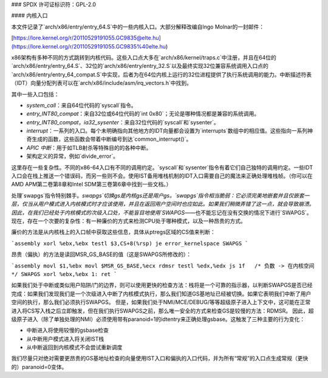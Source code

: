 ### SPDX 许可证标识符：GPL-2.0

#### 内核入口

本文件记录了`arch/x86/entry/entry_64.S`中的一些内核入口。大部分解释改编自Ingo Molnar的一封邮件：

[https://lore.kernel.org/r/20110529191055.GC9835@elte.hu](https://lore.kernel.org/r/20110529191055.GC9835%40elte.hu)

x86架构有多种不同的方式跳转到内核代码。这些入口点大多在`arch/x86/kernel/traps.c`中注册，并且在64位的`arch/x86/entry/entry_64.S`、32位的`arch/x86/entry/entry_32.S`以及最终实现32位兼容系统调用入口点的`arch/x86/entry/entry_64_compat.S`中实现，后者为在64位内核上运行的32位进程提供了执行系统调用的能力。中断描述符表（IDT）向量分配列表可以在`arch/x86/include/asm/irq_vectors.h`中找到。

其中一些入口包括：

- `system_call`：来自64位代码的`syscall`指令。
- `entry_INT80_compat`：来自32位或64位代码的`int 0x80`；无论是哪种情况都是兼容的系统调用。
- `entry_INT80_compat`，`ia32_sysenter`：来自32位代码的`syscall`和`sysenter`。
- `interrupt`：一系列的入口。每个未明确指向其他地方的IDT向量都会设置为`interrupts`数组中的相应值。这些指向一系列神奇生成的函数，这些函数会带着中断编号到达`common_interrupt()`。
- `APIC 中断`：用于如TLB射杀等特殊目的的各种中断。
- 架构定义的异常，例如`divide_error`。

这里存在一些复杂性。不同的x86-64入口有不同的调用约定。`syscall`和`sysenter`指令有着它们自己独特的调用约定。一些IDT入口会在栈上推送一个错误码，而另一些则不会。使用IST备用堆栈机制的IDT入口需要自己的魔法来正确处理堆栈帧。（你可以在AMD APM第二卷第8章和Intel SDM第三卷第6章中找到一些文档。）

处理`swapgs`指令特别棘手。`swapgs`切换gs是内核gs还是用户gs。`swapgs`指令相当脆弱：它必须完美地嵌套并且仅嵌套一层，仅当从用户模式进入内核模式时才应该使用，并且在返回用户空间时也应如此。如果我们稍微弄错了这一点，就会导致崩溃。
因此，在我们已经处于内核模式的次级入口处，不能盲目地使用`SWAPGS`——也不能忘记在没有交换的情况下进行`SWAPGS`。
现在，存在一个次要的复杂性：有一种廉价的方式来检测CPU处于哪种模式，以及一种昂贵的方式。

廉价的方法是从内核栈上的入口帧中获取这些信息，具体从ptregs区域的CS值来判断：

```assembly
xorl %ebx,%ebx
testl $3,CS+8(%rsp)
je error_kernelspace
SWAPGS
```

昂贵（偏执）的方法是读回MSR_GS_BASE的值（这是SWAPGS所修改的）：

```assembly
movl $1,%ebx
movl $MSR_GS_BASE,%ecx
rdmsr
testl %edx,%edx
js 1f   /* 负数 -> 在内核空间 */
SWAPGS
xorl %ebx,%ebx
1: ret
```

如果我们处于中断或类似用户陷阱/门的边界，则可以使用更快的检查方法：栈将是一个可靠的指示器，以判断SWAPGS是否已经完成：如果我们发现我们是一个次级进入中断了内核模式执行，那么我们知道GS基地址已经被切换。如果它表明我们中断了用户空间的执行，那么我们必须执行SWAPGS。
但是，如果我们处于NMI/MCE/DEBUG/等等超级原子进入上下文中，这可能在正常进入将CS写入栈之后立即触发，但在我们执行SWAPGS之前，那么唯一安全的方式来检查GS是较慢的方法：RDMSR。
因此，超级原子进入（除了单独处理的NMI）必须使用带有paranoid=1的idtentry来正确处理gsbase。这触发了三种主要的行为变化：

- 中断进入将使用较慢的gsbase检查
- 从中断用户模式进入将关闭IST栈
- 从中断返回到内核模式不会尝试重新调度

我们尽量只对绝对需要更昂贵的GS基地址检查的向量使用IST入口和偏执的入口代码，并为所有“常规”的入口点生成常规（更快的）paranoid=0变体。
